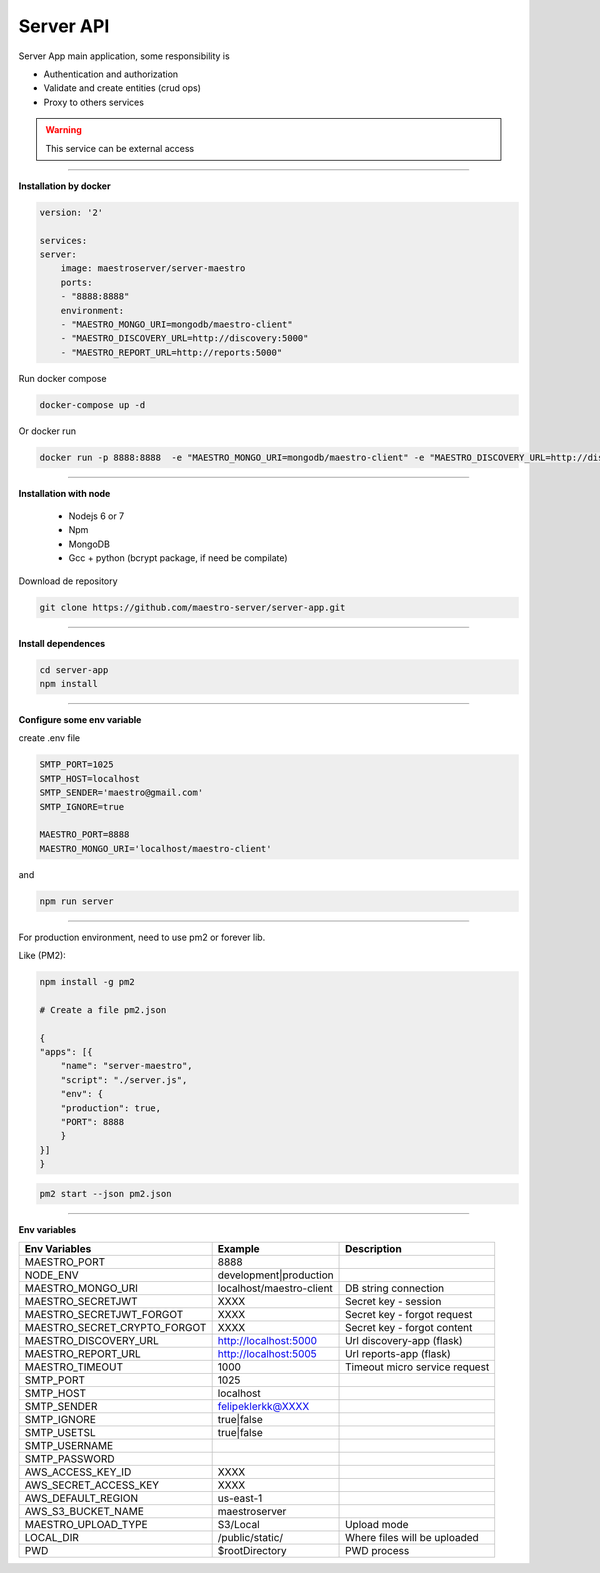 Server API
----------

Server App main application, some responsibility is 

- Authentication and authorization
- Validate and create entities (crud ops)
- Proxy to others services

.. Warning::
	This service can be external access

----------

**Installation by docker**

.. code-block:: yaml

    version: '2'

    services:
    server:
        image: maestroserver/server-maestro
        ports:
        - "8888:8888"
        environment:
        - "MAESTRO_MONGO_URI=mongodb/maestro-client"
        - "MAESTRO_DISCOVERY_URL=http://discovery:5000"
        - "MAESTRO_REPORT_URL=http://reports:5000"

Run docker compose

.. code-block:: bash
    
    docker-compose up -d

Or docker run

.. code-block:: bash

    docker run -p 8888:8888  -e "MAESTRO_MONGO_URI=mongodb/maestro-client" -e "MAESTRO_DISCOVERY_URL=http://discovery:5000" -e "MAESTRO_REPORT_URL=http://reports:5000" maestroserver/server-maestro 

----------

**Installation with node**

    - Nodejs 6 or 7
    - Npm
    - MongoDB
    - Gcc + python (bcrypt package, if need be compilate)

Download de repository

.. code-block:: bash

    git clone https://github.com/maestro-server/server-app.git

----------

**Install  dependences**

.. code-block:: bash

    cd server-app
    npm install

----------

**Configure some env variable**

create .env file

.. code-block:: bash

    SMTP_PORT=1025
    SMTP_HOST=localhost
    SMTP_SENDER='maestro@gmail.com'
    SMTP_IGNORE=true

    MAESTRO_PORT=8888
    MAESTRO_MONGO_URI='localhost/maestro-client'

and

.. code-block:: bash

    npm run server

----------

For production environment, need to use pm2 or forever lib.

Like (PM2):

.. code-block:: bash

    npm install -g pm2

    # Create a file pm2.json

    {
    "apps": [{
        "name": "server-maestro",
        "script": "./server.js",
        "env": {
        "production": true,
        "PORT": 8888
        }
    }]
    }

.. code-block:: bash

    pm2 start --json pm2.json

----------

**Env variables**

============================== ========================== =============================== 
        Env Variables                   Example                   Description                          
============================== ========================== ===============================
 MAESTRO_PORT                   8888                                                                   
 NODE_ENV                       development|production                                                 
 MAESTRO_MONGO_URI              localhost/maestro-client   DB string connection                        
 MAESTRO_SECRETJWT              XXXX                       Secret key - session                                            
 MAESTRO_SECRETJWT_FORGOT       XXXX                       Secret key - forgot request                                            
 MAESTRO_SECRET_CRYPTO_FORGOT   XXXX                       Secret key - forgot content                                            
 MAESTRO_DISCOVERY_URL          http://localhost:5000      Url discovery-app (flask)                   
 MAESTRO_REPORT_URL             http://localhost:5005      Url reports-app (flask)
 MAESTRO_TIMEOUT                1000                       Timeout micro service request
 SMTP_PORT                      1025                                                                   
 SMTP_HOST                      localhost                                                              
 SMTP_SENDER                    felipeklerkk@XXXX                                                      
 SMTP_IGNORE                    true|false
 SMTP_USETSL                    true|false
 SMTP_USERNAME
 SMTP_PASSWORD                                                            
 AWS_ACCESS_KEY_ID              XXXX                                                                   
 AWS_SECRET_ACCESS_KEY          XXXX                                                                   
 AWS_DEFAULT_REGION             us-east-1                                                              
 AWS_S3_BUCKET_NAME             maestroserver                                                          
 MAESTRO_UPLOAD_TYPE            S3/Local                   Upload mode                                 
 LOCAL_DIR                      /public/static/            Where files will be uploaded
 PWD                            $rootDirectory             PWD process
============================== ========================== ===============================
